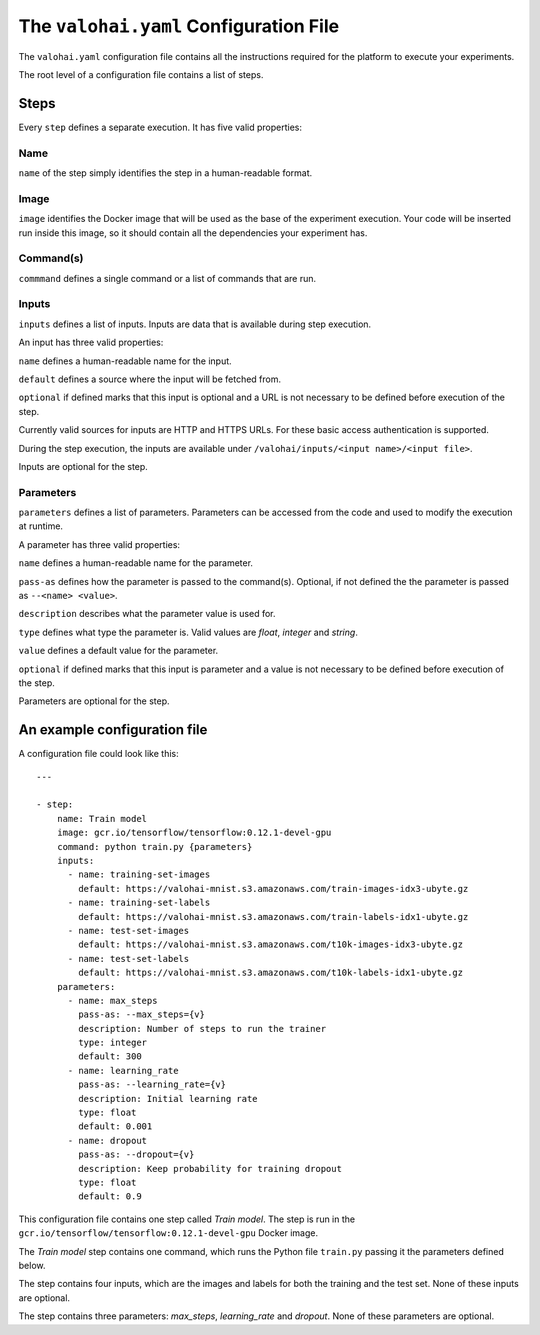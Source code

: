 The ``valohai.yaml`` Configuration File
---------------------------------------

The ``valohai.yaml`` configuration file contains all the instructions
required for the platform to execute your experiments.

The root level of a configuration file contains a list of steps.

Steps
~~~~~

Every ``step`` defines a separate execution. It has five valid
properties:

Name
^^^^

``name`` of the step simply identifies the step in a human-readable
format.

Image
^^^^^

``image`` identifies the Docker image that will be used as the base of
the experiment execution. Your code will be inserted run inside this
image, so it should contain all the dependencies your experiment has.

Command(s)
^^^^^^^^^^

``commmand`` defines a single command or a list of commands that are
run.

Inputs
^^^^^^

``inputs`` defines a list of inputs. Inputs are data that is available
during step execution.

An input has three valid properties:

``name`` defines a human-readable name for the input.

``default`` defines a source where the input will be fetched from.

``optional`` if defined marks that this input is optional and a URL is
not necessary to be defined before execution of the step.

Currently valid sources for inputs are HTTP and HTTPS URLs. For these
basic access authentication is supported.

During the step execution, the inputs are available under
``/valohai/inputs/<input name>/<input file>``.

Inputs are optional for the step.

Parameters
^^^^^^^^^^

``parameters`` defines a list of parameters. Parameters can be accessed
from the code and used to modify the execution at runtime.

A parameter has three valid properties:

``name`` defines a human-readable name for the parameter.

``pass-as`` defines how the parameter is passed to the command(s).
Optional, if not defined the the parameter is passed as
``--<name> <value>``.

``description`` describes what the parameter value is used for.

``type`` defines what type the parameter is. Valid values are *float*,
*integer* and *string*.

``value`` defines a default value for the parameter.

``optional`` if defined marks that this input is parameter and a value
is not necessary to be defined before execution of the step.

Parameters are optional for the step.

An example configuration file
~~~~~~~~~~~~~~~~~~~~~~~~~~~~~

A configuration file could look like this:

::

    ---

    - step:
        name: Train model
        image: gcr.io/tensorflow/tensorflow:0.12.1-devel-gpu
        command: python train.py {parameters}
        inputs:
          - name: training-set-images
            default: https://valohai-mnist.s3.amazonaws.com/train-images-idx3-ubyte.gz
          - name: training-set-labels
            default: https://valohai-mnist.s3.amazonaws.com/train-labels-idx1-ubyte.gz
          - name: test-set-images
            default: https://valohai-mnist.s3.amazonaws.com/t10k-images-idx3-ubyte.gz
          - name: test-set-labels
            default: https://valohai-mnist.s3.amazonaws.com/t10k-labels-idx1-ubyte.gz
        parameters:
          - name: max_steps
            pass-as: --max_steps={v}
            description: Number of steps to run the trainer
            type: integer
            default: 300
          - name: learning_rate
            pass-as: --learning_rate={v}
            description: Initial learning rate
            type: float
            default: 0.001
          - name: dropout
            pass-as: --dropout={v}
            description: Keep probability for training dropout
            type: float
            default: 0.9

This configuration file contains one step called *Train model*. The step
is run in the ``gcr.io/tensorflow/tensorflow:0.12.1-devel-gpu`` Docker
image.

The *Train model* step contains one command, which runs the Python file
``train.py`` passing it the parameters defined below.

The step contains four inputs, which are the images and labels for both
the training and the test set. None of these inputs are optional.

The step contains three parameters: *max\_steps*, *learning\_rate* and
*dropout*. None of these parameters are optional.
